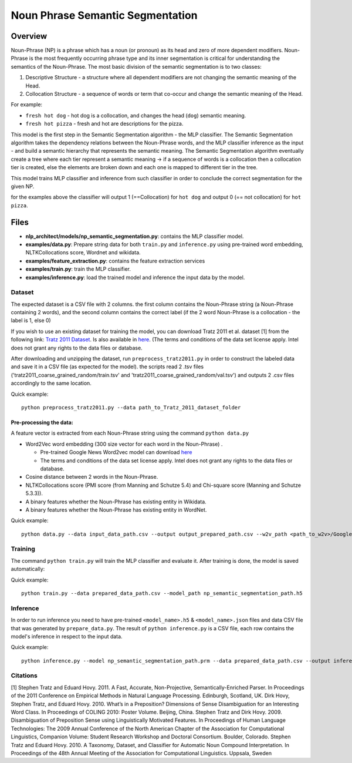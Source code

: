 .. ---------------------------------------------------------------------------
.. Copyright 2017-2018 Intel Corporation
..
.. Licensed under the Apache License, Version 2.0 (the "License");
.. you may not use this file except in compliance with the License.
.. You may obtain a copy of the License at
..
..      http://www.apache.org/licenses/LICENSE-2.0
..
.. Unless required by applicable law or agreed to in writing, software
.. distributed under the License is distributed on an "AS IS" BASIS,
.. WITHOUT WARRANTIES OR CONDITIONS OF ANY KIND, either express or implied.
.. See the License for the specific language governing permissions and
.. limitations under the License.
.. ---------------------------------------------------------------------------

Noun Phrase Semantic Segmentation
###################################

Overview
========
Noun-Phrase (NP) is a phrase which has a noun (or pronoun) as its head and zero of more dependent modifiers.
Noun-Phrase is the most frequently occurring phrase type and its inner segmentation is critical for understanding the
semantics of the Noun-Phrase.
The most basic division of the semantic segmentation is to two classes:

1. Descriptive Structure - a structure where all dependent modifiers are not changing the semantic meaning of the Head.
2. Collocation Structure - a sequence of words or term that co-occur and change the semantic meaning of the Head.

For example:

- ``fresh hot dog`` - hot dog is a collocation, and changes the head (``dog``) semantic meaning.
- ``fresh hot pizza`` - fresh and hot are descriptions for the pizza.

This model is the first step in the Semantic Segmentation algorithm - the MLP classifier.
The Semantic Segmentation algorithm takes the dependency relations between the Noun-Phrase words, and the MLP classifier inference as the
input - and build a semantic hierarchy that represents the semantic meaning.
The Semantic Segmentation algorithm eventually create a tree where each tier represent a semantic meaning -> if a sequence of words is a
collocation then a collocation tier is created, else the elements are broken down and each one is mapped
to different tier in the tree.

This model trains MLP classifier and inference from such classifier in order to conclude the correct segmentation
for the given NP.

for the examples above the classifier will output 1 (==Collocation) for ``hot dog`` and output 0 (== not collocation)
for ``hot pizza``.


Files
=========
- **nlp_architect/models/np_semantic_segmentation.py**: contains the MLP classifier model.
- **examples/data.py**: Prepare string data for both ``train.py`` and ``inference.py`` using pre-trained word embedding, NLTKCollocations score, Wordnet and wikidata.
- **examples/feature_extraction.py**: contains the feature extraction services
- **examples/train.py**: train the MLP classifier.
- **examples/inference.py**: load the trained model and inference the input data by the model.

Dataset
-------

The expected dataset is a CSV file with 2 columns. the first column
contains the Noun-Phrase string (a Noun-Phrase containing 2 words), and
the second column contains the correct label (if the 2 word Noun-Phrase
is a collocation - the label is 1, else 0)

If you wish to use an existing dataset for training the model, you can
download Tratz 2011 et al. dataset [1] from the following link: `Tratz
2011
Dataset <https://vered1986.github.io/papers/Tratz2011_Dataset.tar.gz>`__.
Is also available in
`here <https://www.isi.edu/publications/licensed-sw/fanseparser/index.html>`__.
(The terms and conditions of the data set license apply. Intel does not
grant any rights to the data files or database.

After downloading and unzipping the dataset, run
``preprocess_tratz2011.py`` in order to construct the labeled data and
save it in a CSV file (as expected for the model). the scripts read 2
.tsv files ('tratz2011\_coarse\_grained\_random/train.tsv' and
'tratz2011\_coarse\_grained\_random/val.tsv') and outputs 2 .csv files
accordingly to the same location.

Quick example:

::

    python preprocess_tratz2011.py --data path_to_Tratz_2011_dataset_folder

Pre-processing the data:
~~~~~~~~~~~~~~~~~~~~~~~~

A feature vector is extracted from each Noun-Phrase string using the
command ``python data.py``

-  Word2Vec word embedding (300 size vector for each word in the
   Noun-Phrase) .

   -  Pre-trained Google News Word2vec model can download
      `here <https://drive.google.com/file/d/0B7XkCwpI5KDYNlNUTTlSS21pQmM/edit?usp=sharing>`__
   -  The terms and conditions of the data set license apply. Intel does
      not grant any rights to the data files or database.

-  Cosine distance between 2 words in the Noun-Phrase.
-  NLTKCollocations score (PMI score (from Manning and Schutze 5.4) and Chi-square score (Manning and Schutze 5.3.3)).
-  A binary features whether the Noun-Phrase has existing entity in
   Wikidata.
-  A binary features whether the Noun-Phrase has existing entity in
   WordNet.

Quick example:

::

    python data.py --data input_data_path.csv --output output_prepared_path.csv --w2v_path <path_to_w2v>/GoogleNews-vectors-negative300.bin.gz

Training
--------

The command ``python train.py`` will train the MLP classifier and
evaluate it. After training is done, the model is saved automatically:

Quick example:

::

    python train.py --data prepared_data_path.csv --model_path np_semantic_segmentation_path.h5

Inference
---------

In order to run inference you need to have pre-trained
``<model_name>.h5`` & ``<model_name>.json`` files and data CSV file that was generated by
``prepare_data.py``. The result of ``python inference.py`` is a CSV
file, each row contains the model's inference in respect to the input
data.

Quick example:

::

    python inference.py --model np_semantic_segmentation_path.prm --data prepared_data_path.csv --output inference_data.csv --print_stats


Citations
---------

[1] Stephen Tratz and Eduard Hovy. 2011. A Fast, Accurate, Non-Projective, Semantically-Enriched
Parser. In Proceedings of the 2011 Conference on Empirical Methods in Natural Language Processing.
Edinburgh, Scotland, UK. Dirk Hovy, Stephen Tratz, and Eduard Hovy. 2010. What’s in a Preposition?
Dimensions of Sense Disambiguation for an Interesting Word Class. In Proceedings of COLING 2010:
Poster Volume. Beijing, China. Stephen Tratz and Dirk Hovy. 2009. Disambiguation of Preposition
Sense using Linguistically Motivated Features. In Proceedings of Human Language Technologies:
The 2009 Annual Conference of the North American Chapter of the Association for Computational
Linguistics, Companion Volume: Student Research Workshop and Doctoral Consortium. Boulder, Colorado.
Stephen Tratz and Eduard Hovy. 2010. A Taxonomy, Dataset, and Classifier for Automatic Noun Compound Interpretation.
In Proceedings of the 48th Annual Meeting of the Association for Computational Linguistics. Uppsala, Sweden